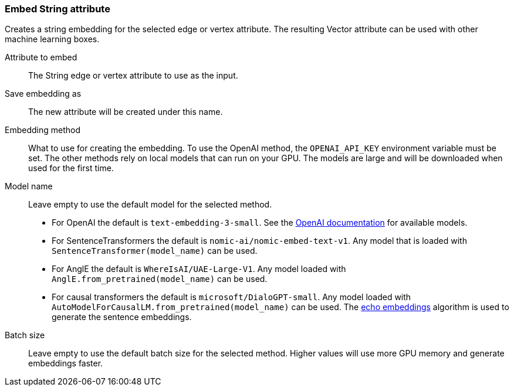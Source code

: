 ### Embed String attribute

Creates a string embedding for the selected edge or vertex attribute.
The resulting Vector attribute can be used with other machine learning boxes.

====
[p-attr]#Attribute to embed#::
The String edge or vertex attribute to use as the input.

[p-save_as]#Save embedding as#::
The new attribute will be created under this name.

[p-method]#Embedding method#::
What to use for creating the embedding.
To use the OpenAI method, the `OPENAI_API_KEY` environment variable must be set.
The other methods rely on local models that can run on your GPU.
The models are large and will be downloaded when used for the first time.

[p-model_name]#Model name#::
Leave empty to use the default model for the selected method.
- For OpenAI the default is `text-embedding-3-small`.
  See the https://platform.openai.com/docs/guides/embeddings/embedding-models[OpenAI documentation] for available models.
- For SentenceTransformers the default is `nomic-ai/nomic-embed-text-v1`.
  Any model that is loaded with `SentenceTransformer(model_name)` can be used.
- For AnglE the default is `WhereIsAI/UAE-Large-V1`.
  Any model loaded with `AnglE.from_pretrained(model_name)` can be used.
- For causal transformers the default is `microsoft/DialoGPT-small`.
  Any model loaded with `AutoModelForCausalLM.from_pretrained(model_name)` can be used.
  The https://arxiv.org/abs/2402.15449[echo embeddings] algorithm is used to generate the sentence embeddings.

[p-batch_size]#Batch size#::
Leave empty to use the default batch size for the selected method.
Higher values will use more GPU memory and generate embeddings faster.
====
